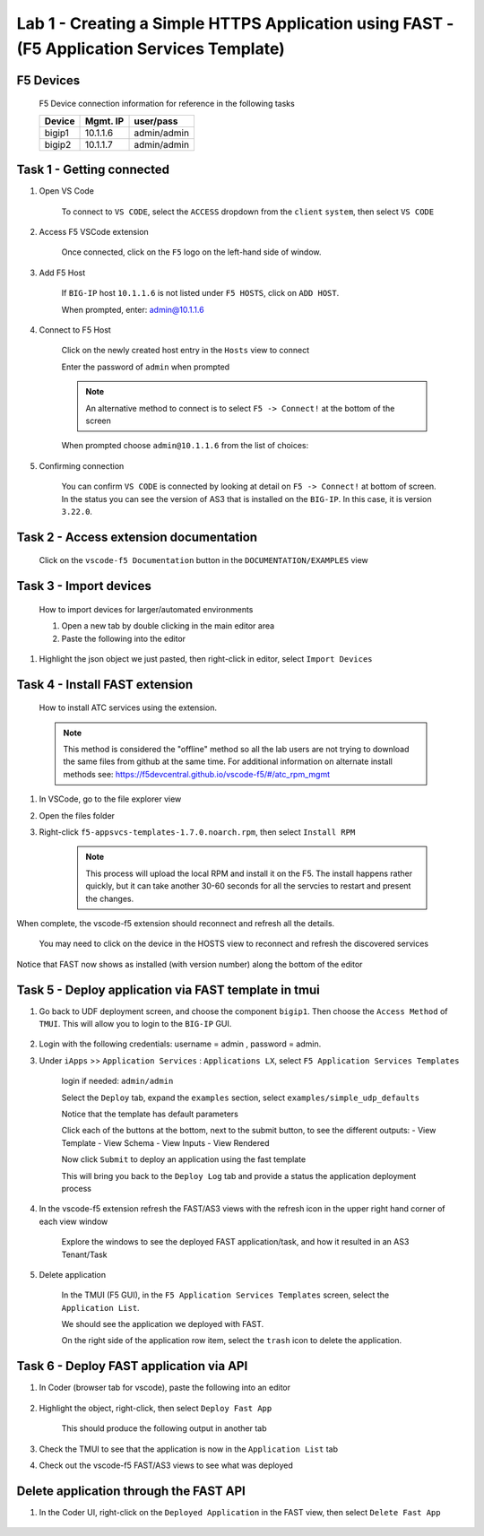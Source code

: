 Lab 1 - Creating a Simple HTTPS Application using FAST - (F5 Application Services Template)
===========================================================================================

F5 Devices
----------

   F5 Device connection information for reference in the following tasks

   ======= ========= ============
   Device  Mgmt. IP  user/pass
   ======= ========= ============
   bigip1  10.1.1.6  admin/admin 
   bigip2  10.1.1.7  admin/admin 
   ======= ========= ============

Task 1 - Getting connected
---------------------------

#. Open VS Code

      To connect to ``VS CODE``, select the ``ACCESS`` dropdown from the ``client`` ``system``, then select ``VS CODE``

      .. image:: /class03/images/VScode.jpg

      
#. Access F5 VSCode extension

      Once connected, click on the ``F5`` logo on the left-hand side of window.

      .. image:: /class03/images/VScode_F5Logo.jpg
         :scale: 50 %

#. Add F5 Host

      If ``BIG-IP`` host ``10.1.1.6`` is not listed under ``F5 HOSTS``, click on ``ADD HOST``.

      .. image:: /class03/images/VScode_F5AddHost.jpg
         :scale: 50 %

      When prompted, enter: admin@10.1.1.6

      .. image:: /class03/images/VScode_F5AddBIGIP01.jpg
         :scale: 50 %

#. Connect to F5 Host

      Click on the newly created host entry in the ``Hosts`` view to connect

      .. image:: /class03/images/lab01_vscode_selectDeviceHostsView.png
         :scale: 50 %

      Enter the password of ``admin`` when prompted
      
      
      
      
      .. NOTE:: An alternative method to connect is to select ``F5 -> Connect!`` at the bottom of the screen
      
      .. image:: /class03/images/VScode_F5Connect.jpg
         :scale: 50 %

      When prompted choose ``admin@10.1.1.6`` from the list of choices:
      
      .. image:: /class03/images/VScode_F5ConnectBIGIP01.jpg
         :scale: 50 %



#. Confirming connection

      You can confirm ``VS CODE`` is connected by looking at detail on ``F5 -> Connect!`` at bottom of screen.  In the status you can see the version of AS3 that is installed on the ``BIG-IP``.  In this case, it is version ``3.22.0``.

      .. image:: /class03/images/VScode_F5ConnectedBIGIP01.jpg
         :scale: 50 %




Task 2 - Access extension documentation
---------------------------------------

      Click on the ``vscode-f5 Documentation`` button in the ``DOCUMENTATION/EXAMPLES`` view

      .. image:: /class03/images/lab01_vscode_documentation_button.jpg


   


Task 3 - Import devices
-----------------------

      How to import devices for larger/automated environments

      #. Open a new tab by double clicking in the main editor area
      #. Paste the following into the editor

         .. code-block:: bash
            :linenos:

            [
               {
               "device": "admin@10.1.1.7",
               "password": "admin"
               }
            ]
      

#. Highlight the json object we just pasted, then right-click in editor, select ``Import Devices``

      .. image:: /class03/images/lab01_vscode_deviceImport.png
         :scale: 75 %


Task 4 - Install FAST extension
-------------------------------

      How to install ATC services using the extension.

      .. NOTE::  This method is considered the "offline" method so all the lab users are not trying to download the same files from github at the same time.  For additional information on alternate install methods see:  https://f5devcentral.github.io/vscode-f5/#/atc_rpm_mgmt

#. In VSCode, go to the file explorer view
#. Open the files folder
#. Right-click ``f5-appsvcs-templates-1.7.0.noarch.rpm``, then select ``Install RPM``

      .. image:: /class03/images/VSCode-FAST-RPMinstall.png
         :scale: 50 %

      .. Note:: This process will upload the local RPM and install it on the F5.  The install happens rather quickly, but it can take another 30-60 seconds for all the servcies to restart and present the changes.  


When complete, the vscode-f5 extension should reconnect and refresh all the details.

      You may need to click on the device in the HOSTS view to reconnect and refresh the discovered services

Notice that FAST now shows as installed (with version number) along the bottom of the editor

      .. image:: /class03/images/lab01_vscode_fastInstalledVersion.png
         :scale: 80 %
      
      
Task 5 - Deploy application via FAST template in tmui
-----------------------------------------------------
   
#. Go back to UDF deployment screen, and choose the component ``bigip1``.  Then choose the ``Access Method`` of ``TMUI``.  This will allow you to login to the ``BIG-IP`` GUI.
      
      .. image:: /class03/images/VSCode-bigip1_tmui_access.png
         :scale: 75%

#. Login with the following credentials: username = admin , password = admin.

#. Under ``iApps`` >> ``Application Services`` : ``Applications LX``, select ``F5 Application Services Templates``

      login if needed: ``admin/admin``

      Select the ``Deploy`` tab, expand the ``examples`` section, select ``examples/simple_udp_defaults``

      Notice that the template has default parameters

      Click each of the buttons at the bottom, next to the submit button, to see the different outputs:
      - View Template
      - View Schema
      - View Inputs
      - View Rendered

      Now click  ``Submit`` to deploy an application using the fast template

      .. image:: /class03/images/lab01_tmui_fast_template01.png
         :scale: 80 %
      
      This will bring you back to the ``Deploy Log`` tab and provide a status the application deployment process

#. In the vscode-f5 extension refresh the FAST/AS3 views with the refresh icon in the upper right hand corner of each view window

      Explore the windows to see the deployed FAST application/task, and how it resulted in an AS3 Tenant/Task

      .. image:: /class03/images/lab01_vscode_fastAppFromTMUI.png
         :scale: 80 %

#. Delete application

      In the TMUI (F5 GUI), in the ``F5 Application Services Templates`` screen, select the ``Application List``.

      We should see the application we deployed with FAST.

      On the right side of the application row item, select the ``trash`` icon to delete the application.

      .. image:: /class03/images/lab01_vscode_deleteFastAppFromTMUI.png

Task 6 - Deploy FAST application via API
----------------------------------------

#. In Coder (browser tab for vscode), paste the following into an editor

      .. code-block:: json
         :linenos:

         {
         "name": "examples/simple_http",
         "parameters": {
            "tenant_name": "apiTenant",
            "application_name": "apiTenant",
            "virtual_port": 80,
            "virtual_address": "192.168.230.40",
            "server_port": 8080,
            "server_addresses": [
                  "192.168.100.11",
                  "192.168.100.12"
               ]
            }
         }

#. Highlight the object, right-click, then select ``Deploy Fast App``

      This should produce the following output in another tab

      .. code-block:: json
         :linenos:

         {
            "id": "4b06e4d9-01f1-497e-93e5-662d5eb75d1d",
            "code": 200,
            "message": "success",
            "name": "examples/simple_http",
            "parameters": {
               "tenant_name": "apiTenant",
               "application_name": "apiTenant",
               "virtual_port": 80,
               "virtual_address": "192.168.230.40",
               "server_port": 8080,
               "server_addresses": [
                     "192.168.100.11",
                     "192.168.100.12"
               ]
            },
            "tenant": "apiTenant",
            "application": "apiTenant",
            "operation": "create"
         }

      .. image:: /class03/images/lab01_vscode_deployFastAppAPI.gif

#. Check the TMUI to see that the application is now in the ``Application List`` tab

#. Check out the vscode-f5 FAST/AS3 views to see what was deployed


Delete application through the FAST API
---------------------------------------

#. In the Coder UI, right-click on the ``Deployed Application`` in the FAST view, then select ``Delete Fast App``

      .. image:: /class03/images/lab01_vscode_deleteFastAppAPI.gif
